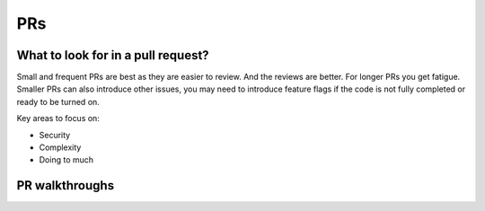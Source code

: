 PRs
=====

What to look for in a pull request?
------------------------------------
Small and frequent PRs are best as they are easier
to review. And the reviews are better.
For longer PRs you get fatigue. Smaller PRs can
also introduce other issues, you may need to
introduce feature flags if the code is not
fully completed or ready to be turned on.

Key areas to focus on:

- Security
- Complexity
- Doing to much


PR walkthroughs
---------------